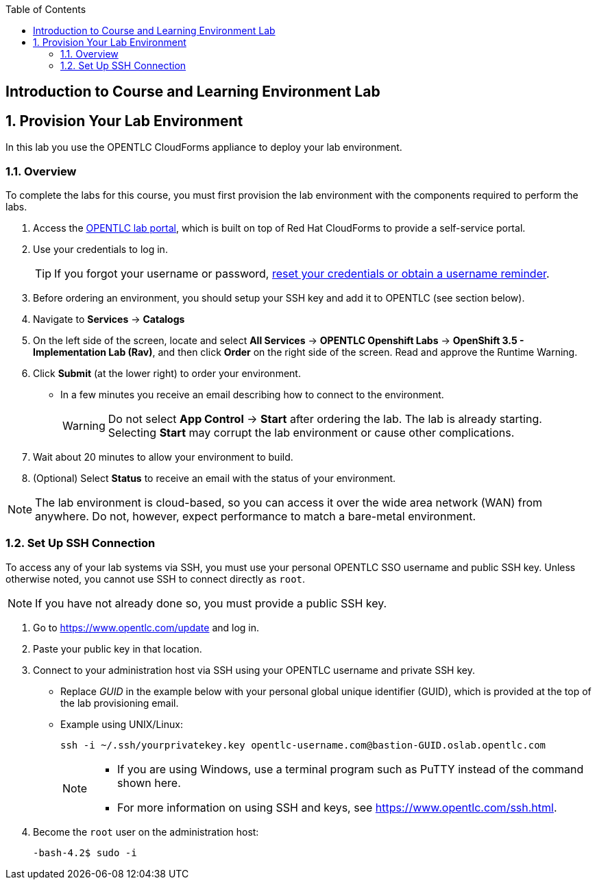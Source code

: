 :scrollbar:
:data-uri:
:toc2:
:icons: images/icons



== Introduction to Course and Learning Environment Lab

:numbered:

== Provision Your Lab Environment

In this lab you use the OPENTLC CloudForms appliance to deploy your lab environment.

=== Overview

To complete the labs for this course, you must first provision the lab environment with the components required to perform the labs.

. Access the link:https://labs.opentlc.com/[OPENTLC lab portal], which is built on top of Red Hat CloudForms to provide a self-service portal.

. Use your credentials to log in.
+
 
[TIP]
====
If you forgot your username or password, link:https://www.opentlc.com/pwm[reset your credentials or obtain a username reminder].
==== 

. Before ordering an environment, you should setup your SSH key and add it to OPENTLC (see section below).

. Navigate to *Services* -> *Catalogs*

. On the left side of the screen, locate and select  *All Services* -> *OPENTLC Openshift Labs* -> *OpenShift 3.5 - Implementation Lab (Rav)*, and
 then click *Order* on the right side of the screen. Read and approve the Runtime Warning.

. Click *Submit* (at the lower right) to order your environment.
** In a few minutes you receive an email describing how to connect to the
 environment.
+
[WARNING]
Do not select *App Control* -> *Start* after ordering the lab. The lab is
 already starting. Selecting *Start* may corrupt the lab environment or cause
  other complications.

. Wait about 20 minutes to allow your environment to build.
. (Optional) Select *Status* to receive an email with the status of your
 environment.

[NOTE]
The lab environment is cloud-based, so you can access it over the wide area network (WAN) from anywhere. Do not, however, expect performance to match a bare-metal environment.


=== Set Up SSH Connection

To access any of your lab systems via SSH, you must use your personal OPENTLC
 SSO username and public SSH key. Unless otherwise noted, you cannot use SSH to
  connect directly as `root`.

[NOTE]
If you have not already done so, you must provide a public SSH key.

. Go to https://www.opentlc.com/update and log in.

. Paste your public key in that location.

. Connect to your administration host via SSH using your OPENTLC username and
 private SSH key.
** Replace _GUID_ in the example below with your personal global unique identifier (GUID), which is
 provided at the top of the lab provisioning email.
** Example using UNIX/Linux:
+
[source,text]
----
ssh -i ~/.ssh/yourprivatekey.key opentlc-username.com@bastion-GUID.oslab.opentlc.com
----
+
[NOTE]
====
* If you are using Windows, use a terminal program such as PuTTY instead of the
 command shown here.

* For more information on using SSH and keys, see https://www.opentlc.com/ssh.html.
====

. Become the `root` user on the administration host:
+
[source,text]
----
-bash-4.2$ sudo -i
----

:numbered!:
